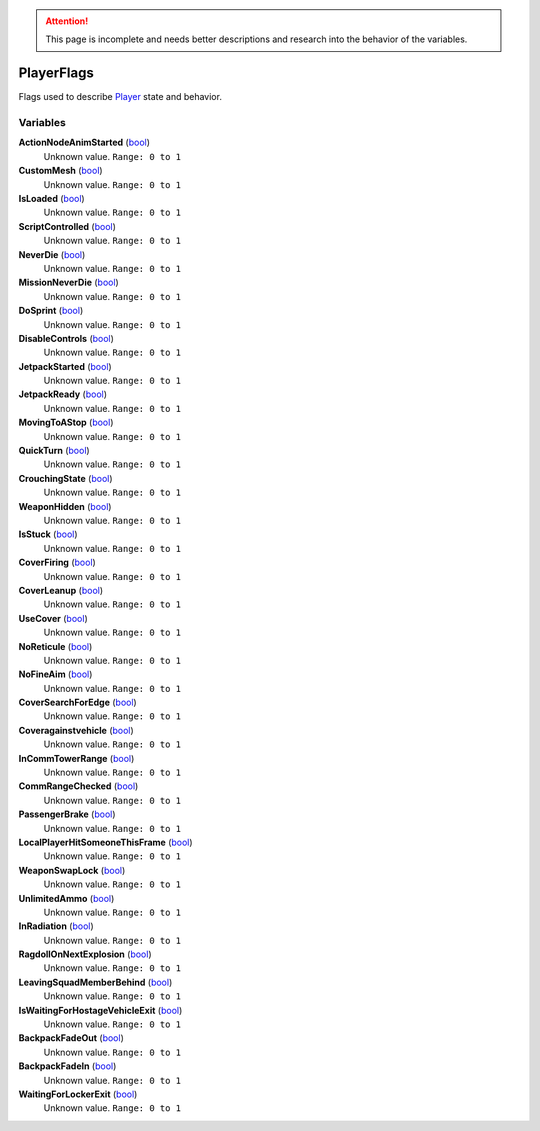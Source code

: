 
.. attention:: This page is incomplete and needs better descriptions and research into the behavior of the variables.


PlayerFlags
********************************************************
Flags used to describe `Player`_ state and behavior.

Variables
========================================================

**ActionNodeAnimStarted** (`bool`_)
    Unknown value. ``Range: 0 to 1``

**CustomMesh** (`bool`_)
    Unknown value. ``Range: 0 to 1``

**IsLoaded** (`bool`_)
    Unknown value. ``Range: 0 to 1``

**ScriptControlled** (`bool`_)
    Unknown value. ``Range: 0 to 1``

**NeverDie** (`bool`_)
    Unknown value. ``Range: 0 to 1``

**MissionNeverDie** (`bool`_)
    Unknown value. ``Range: 0 to 1``

**DoSprint** (`bool`_)
    Unknown value. ``Range: 0 to 1``

**DisableControls** (`bool`_)
    Unknown value. ``Range: 0 to 1``

**JetpackStarted** (`bool`_)
    Unknown value. ``Range: 0 to 1``

**JetpackReady** (`bool`_)
    Unknown value. ``Range: 0 to 1``

**MovingToAStop** (`bool`_)
    Unknown value. ``Range: 0 to 1``

**QuickTurn** (`bool`_)
    Unknown value. ``Range: 0 to 1``

**CrouchingState** (`bool`_)
    Unknown value. ``Range: 0 to 1``

**WeaponHidden** (`bool`_)
    Unknown value. ``Range: 0 to 1``

**IsStuck** (`bool`_)
    Unknown value. ``Range: 0 to 1``

**CoverFiring** (`bool`_)
    Unknown value. ``Range: 0 to 1``

**CoverLeanup** (`bool`_)
    Unknown value. ``Range: 0 to 1``

**UseCover** (`bool`_)
    Unknown value. ``Range: 0 to 1``

**NoReticule** (`bool`_)
    Unknown value. ``Range: 0 to 1``

**NoFineAim** (`bool`_)
    Unknown value. ``Range: 0 to 1``

**CoverSearchForEdge** (`bool`_)
    Unknown value. ``Range: 0 to 1``

**Coveragainstvehicle** (`bool`_)
    Unknown value. ``Range: 0 to 1``

**InCommTowerRange** (`bool`_)
    Unknown value. ``Range: 0 to 1``

**CommRangeChecked** (`bool`_)
    Unknown value. ``Range: 0 to 1``

**PassengerBrake** (`bool`_)
    Unknown value. ``Range: 0 to 1``

**LocalPlayerHitSomeoneThisFrame** (`bool`_)
    Unknown value. ``Range: 0 to 1``

**WeaponSwapLock** (`bool`_)
    Unknown value. ``Range: 0 to 1``

**UnlimitedAmmo** (`bool`_)
    Unknown value. ``Range: 0 to 1``

**InRadiation** (`bool`_)
    Unknown value. ``Range: 0 to 1``

**RagdollOnNextExplosion** (`bool`_)
    Unknown value. ``Range: 0 to 1``

**LeavingSquadMemberBehind** (`bool`_)
    Unknown value. ``Range: 0 to 1``

**IsWaitingForHostageVehicleExit** (`bool`_)
    Unknown value. ``Range: 0 to 1``

**BackpackFadeOut** (`bool`_)
    Unknown value. ``Range: 0 to 1``

**BackpackFadeIn** (`bool`_)
    Unknown value. ``Range: 0 to 1``

**WaitingForLockerExit** (`bool`_)
    Unknown value. ``Range: 0 to 1``

.. _`bool`: ./PrimitiveTypes.html
.. _`Player`: ./Player.html
